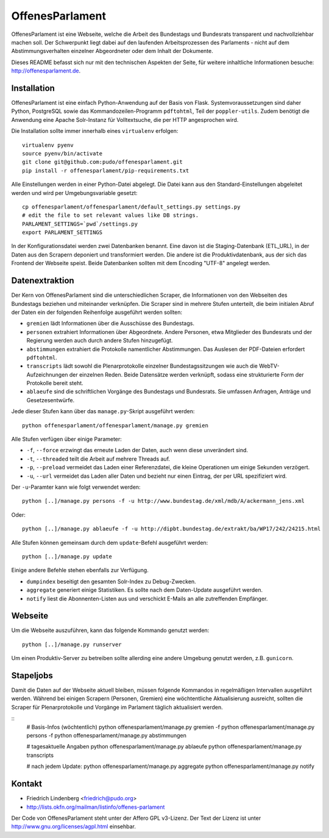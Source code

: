 OffenesParlament
================

OffenesParlament ist eine Webseite, welche die Arbeit des Bundestags und
Bundesrats transparent und nachvollziehbar machen soll. Der Schwerpunkt liegt 
dabei auf den laufenden Arbeitsprozessen des Parlaments - nicht auf dem
Abstimmungsverhalten einzelner Abgeordneter oder dem Inhalt der Dokumente.

Dieses README befasst sich nur mit den technischen Aspekten der Seite, für 
weitere inhaltliche Informationen besuche: http://offenesparlament.de.


Installation
------------

OffenesParlament ist eine einfach Python-Anwendung auf der Basis von
Flask. Systemvoraussetzungen sind daher Python, PostgreSQL sowie das 
Kommandozeilen-Programm ``pdftohtml``, Teil der ``poppler-utils``. Zudem
benötigt die Anwendung eine Apache Solr-Instanz für Volltextsuche, die
per HTTP angesprochen wird.

Die Installation sollte immer innerhalb eines ``virtualenv`` erfolgen::

  virtualenv pyenv
  source pyenv/bin/activate
  git clone git@github.com:pudo/offenesparlament.git
  pip install -r offenesparlament/pip-requirements.txt

Alle Einstellungen werden in einer Python-Datei abgelegt. Die Datei 
kann aus den Standard-Einstellungen abgeleitet werden und wird per 
Umgebungsvariable gesetzt::

  cp offenesparlament/offenesparlament/default_settings.py settings.py
  # edit the file to set relevant values like DB strings.
  PARLAMENT_SETTINGS=`pwd`/settings.py
  export PARLAMENT_SETTINGS

In der Konfigurationsdatei werden zwei Datenbanken benannt. Eine davon
ist die Staging-Datenbank (ETL_URL), in der Daten aus den Scrapern
deponiert und transformiert werden. Die andere ist die
Produktivdatenbank, aus der sich das Frontend der Webseite speist. Beide
Datenbanken sollten mit dem Encoding "UTF-8" angelegt werden.


Datenextraktion
---------------

Der Kern von OffenesParlament sind die unterschiedlichen Scraper, die 
Informationen von den Webseiten des Bundestags beziehen und miteinander
verknüpfen. Die Scraper sind in mehrere Stufen unterteilt, die beim 
initialen Abruf der Daten ein der folgenden Reihenfolge ausgeführt
werden sollten:

* ``gremien`` lädt Informationen über die Ausschüsse des Bundestags.
* ``personen`` extrahiert Informationen über Abgeordnete. Andere
  Personen, etwa Mitglieder des Bundesrats und der Regierung werden 
  auch durch andere Stufen hinzugefügt. 
* ``abstimmungen`` extrahiert die Protokolle namentlicher Abstimmungen.
  Das Auslesen der PDF-Dateien erfordert ``pdftohtml``.
* ``transcripts`` lädt sowohl die Plenarprotokolle einzelner
  Bundestagssitzungen wie auch die WebTV-Aufzeichnungen der einzelnen 
  Reden. Beide Datensätze werden verknüpft, sodass eine strukturierte
  Form der Protokolle bereit steht.
* ``ablaeufe`` sind die schriftlichen Vorgänge des Bundestags und 
  Bundesrats. Sie umfassen Anfragen, Anträge und Gesetzesentwürfe.

Jede dieser Stufen kann über das ``manage.py``-Skript ausgeführt
werden::

  python offenesparlament/offenesparlament/manage.py gremien

Alle Stufen verfügen über einige Parameter:

* ``-f``, ``--force`` erzwingt das erneute Laden der Daten, auch wenn 
  diese unverändert sind.
* ``-t``, ``--threaded`` teilt die Arbeit auf mehrere Threads auf.
* ``-p``, ``--preload`` vermeidet das Laden einer Referenzdatei, die 
  kleine Operationen um einige Sekunden verzögert.
* ``-u``, ``--url`` vermeidet das Laden aller Daten und bezieht nur
  einen Eintrag, der per URL spezifiziert wird. 

Der ``-u``-Paramter kann wie folgt verwendet werden::

  python [..]/manage.py persons -f -u http://www.bundestag.de/xml/mdb/A/ackermann_jens.xml

Oder::

  python [..]/manage.py ablaeufe -f -u http://dipbt.bundestag.de/extrakt/ba/WP17/242/24215.html

Alle Stufen können gemeinsam durch dem ``update``-Befehl ausgeführt 
werden::

  python [..]/manage.py update

Einige andere Befehle stehen ebenfalls zur Verfügung. 

* ``dumpindex`` beseitigt den gesamten Solr-Index zu Debug-Zwecken.
* ``aggregate`` generiert einige Statistiken. Es sollte nach dem
  Daten-Update ausgeführt werden. 
* ``notify`` liest die Abonnenten-Listen aus und verschickt E-Mails
  an alle zutreffenden Empfänger.


Webseite
--------

Um die Webseite auszuführen, kann das folgende Kommando genutzt werden::

  python [..]/manage.py runserver

Um einen Produktiv-Server zu betreiben sollte allerding eine andere
Umgebung genutzt werden, z.B. ``gunicorn``.


Stapeljobs
----------

Damit die Daten auf der Webseite aktuell bleiben, müssen folgende
Kommandos in regelmäßigen Intervallen ausgeführt werden. Während bei
einigen Scrapern (Personen, Gremien) eine wöchtentliche Aktualisierung
ausreicht, sollten die Scraper für Plenarprotokolle und Vorgänge im
Parlament täglich aktualisiert werden.

::
  # Basis-Infos (wöchtentlich)
  python offenesparlament/manage.py gremien -f
  python offenesparlament/manage.py persons -f
  python offenesparlament/manage.py abstimmungen

  # tagesaktuelle Angaben
  python offenesparlament/manage.py ablaeufe
  python offenesparlament/manage.py transcripts

  # nach jedem Update:
  python offenesparlament/manage.py aggregate
  python offenesparlament/manage.py notify


Kontakt
-------

* Friedrich Lindenberg <friedrich@pudo.org>
* http://lists.okfn.org/mailman/listinfo/offenes-parlament

Der Code von OffenesParlament steht unter der Affero GPL v3-Lizenz. Der Text
der Lizenz ist unter http://www.gnu.org/licenses/agpl.html einsehbar.



